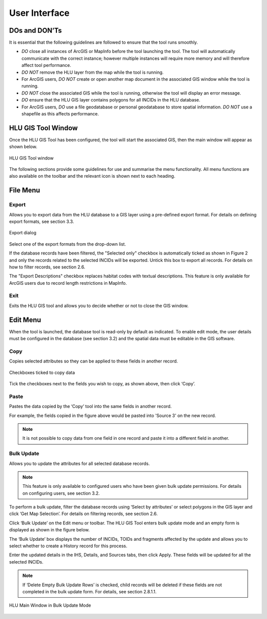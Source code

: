 **************
User Interface
**************

DOs and DON’Ts
================

It is essential that the following guidelines are followed to ensure that the tool runs smoothly.

* :emphasis:`DO` close all instances of ArcGIS or MapInfo before the tool launching the tool. The tool will automatically communicate with the correct instance; however multiple instances will require more memory and will therefore affect tool performance.
* :emphasis:`DO NOT` remove the HLU layer from the map while the tool is running.
* For ArcGIS users, :emphasis:`DO NOT` create or open another map document in the associated GIS window while the tool is running.
* :emphasis:`DO NOT` close the associated GIS while the tool is running, otherwise the tool will display an error message.
* :emphasis:`DO` ensure that the HLU GIS layer contains polygons for all INCIDs in the HLU database.
* For ArcGIS users, :emphasis:`DO` use a file geodatabase or personal geodatabase to store spatial information. :emphasis:`DO NOT` use a shapefile as this affects performance.

HLU GIS Tool Window
===================

Once the HLU GIS Tool has been configured, the tool will start the associated GIS, then the main window will appear as shown below.

.. figure:: ../images/figures/UserInterfaceMainWindow.png
	:align: center
	:height: 400px
	:width: 250px

	HLU GIS Tool window

The following sections provide some guidelines for use and summarise the menu functionality. All menu functions are also available on the toolbar and the relevant icon is shown next to each heading.

File Menu
=========

.. |export| image:: ../images/icons/FileExport.png

|export| Export
---------------

Allows you to export data from the HLU database to a GIS layer using a pre-defined export format. For details on defining export formats, see section 3.3.

.. figure:: ../images/figures/ExportDialog.png
	:align: center

	Export dialog

Select one of the export formats from the drop-down list.

If the database records have been filtered, the "Selected only" checkbox is automatically ticked as shown in Figure 2 and only the records related to the selected INCIDs will be exported. Untick this box to export all records. For details on how to filter records, see section 2.6.

The "Export Descriptions" checkbox replaces habitat codes with textual descriptions. This feature is only available for ArcGIS users due to record length restrictions in MapInfo.

.. |exit| image:: ../images/icons/FileExit.png

|exit| Exit
-----------

Exits the HLU GIS tool and allows you to decide whether or not to close the GIS window.

Edit Menu
=========

When the tool is launched, the database tool is read-only by default as indicated. To enable edit mode, the user details must be configured in the database (see section 3.2) and the spatial data must be editable in the GIS software.

.. |copy| image:: ../images/icons/EditCopy.png

|copy| Copy
-----------

Copies selected attributes so they can be applied to these fields in another record.

.. figure:: ../images/figures/CopyCheckboxes.png
	:align: center

	Checkboxes ticked to copy data

Tick the checkboxes next to the fields you wish to copy, as shown above, then click ‘Copy’.

.. |paste| image:: ../images/icons/EditPaste.png

|paste| Paste
-------------

Pastes the data copied by the ‘Copy’ tool into the same fields in another record.

For example, the fields copied in the figure above would be pasted into 'Source 3' on the new record.

.. Note:: It is not possible to copy data from one field in one record and paste it into a different field in another.

.. |bulkupdate| image:: ../images/icons/EditBulkUpdate.png

|bulkupdate| Bulk Update
------------------------

Allows you to update the attributes for all selected database records.

.. Note:: This feature is only available to configured users who have been given bulk update permissions. For details on configuring users, see section 3.2.

To perform a bulk update, filter the database records using ‘Select by attributes’ or select polygons in the GIS layer and click ‘Get Map Selection’. For details on filtering records, see section 2.6.

Click ‘Bulk Update’ on the Edit menu or toolbar. The HLU GIS Tool enters bulk update mode and an empty form is displayed as shown in the figure below.

The ‘Bulk Update’ box displays the number of INCIDs, TOIDs and fragments affected by the update and allows you to select whether to create a History record for this process.

Enter the updated details in the IHS, Details, and Sources tabs, then click Apply. These fields will be updated for all the selected INCIDs.

.. Note:: If ‘Delete Empty Bulk Update Rows’ is checked, child records will be deleted if these fields are not completed in the bulk update form. For details, see section 2.8.1.1.

.. figure:: ../images/figures/UserInterfaceBulkUpdate.png
	:align: center

	HLU Main Window in Bulk Update Mode

